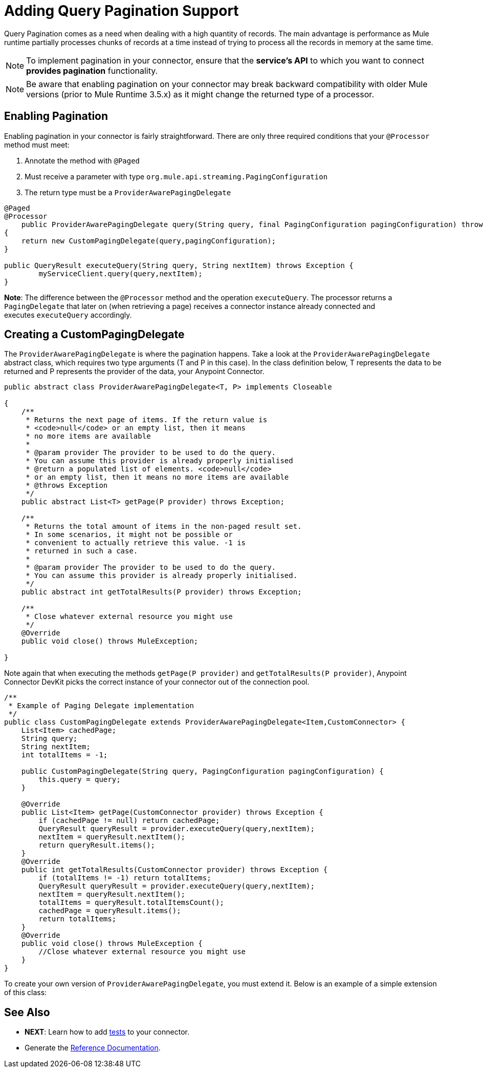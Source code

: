 = Adding Query Pagination Support
:keywords: devkit, pagination, @Paged, @Processor

Query Pagination comes as a need when dealing with a high quantity of records. The main advantage is performance as Mule runtime partially processes chunks of records at a time instead of trying to process all the records in memory at the same time. 

[NOTE]
To implement pagination in your connector, ensure that the *service's API* to which you want to connect *provides pagination* functionality.

[NOTE]
Be aware that enabling pagination on your connector may break backward compatibility with older Mule versions (prior to Mule Runtime 3.5.x) as it might change the returned type of a processor.

== Enabling Pagination

Enabling pagination in your connector is fairly straightforward. There are only three required conditions that your `@Processor` method must meet:

. Annotate the method with `@Paged`
. Must receive a parameter with type `org.mule.api.streaming.PagingConfiguration` 
. The return type must be a `ProviderAwarePagingDelegate`

[source,java]
----
@Paged
@Processor
    public ProviderAwarePagingDelegate query(String query, final PagingConfiguration pagingConfiguration) throws Exception
{
    return new CustomPagingDelegate(query,pagingConfiguration);
}

public QueryResult executeQuery(String query, String nextItem) throws Exception {
        myServiceClient.query(query,nextItem);
}
----

*Note*: The difference between the `@Processor` method and the operation `executeQuery`. The processor returns a `PagingDelegate` that later on (when retrieving a page) receives a connector instance already connected and executes `executeQuery` accordingly. 

== Creating a CustomPagingDelegate

The `ProviderAwarePagingDelegate` is where the pagination happens. Take a look at the `ProviderAwarePagingDelegate` abstract class, which requires two type arguments (T and P in this case). In the class definition below, T represents the data to be returned and P represents the provider of the data, your Anypoint Connector.

[source,java]
----
public abstract class ProviderAwarePagingDelegate<T, P> implements Closeable

{
    /**
     * Returns the next page of items. If the return value is
     * <code>null</code> or an empty list, then it means
     * no more items are available
     *
     * @param provider The provider to be used to do the query.
     * You can assume this provider is already properly initialised
     * @return a populated list of elements. <code>null</code>
     * or an empty list, then it means no more items are available
     * @throws Exception
     */
    public abstract List<T> getPage(P provider) throws Exception;

    /**
     * Returns the total amount of items in the non-paged result set.
     * In some scenarios, it might not be possible or
     * convenient to actually retrieve this value. -1 is
     * returned in such a case.
     *
     * @param provider The provider to be used to do the query.
     * You can assume this provider is already properly initialised.
     */
    public abstract int getTotalResults(P provider) throws Exception;

    /**
     * Close whatever external resource you might use
     */
    @Override
    public void close() throws MuleException;

}
----

Note again that when executing the methods `getPage(P provider)` and `getTotalResults(P provider)`, Anypoint Connector DevKit  picks the correct instance of your connector out of the connection pool.

[source,java]
----
/**
 * Example of Paging Delegate implementation
 */
public class CustomPagingDelegate extends ProviderAwarePagingDelegate<Item,CustomConnector> {
    List<Item> cachedPage;
    String query;
    String nextItem;
    int totalItems = -1;

    public CustomPagingDelegate(String query, PagingConfiguration pagingConfiguration) {
        this.query = query;
    }

    @Override
    public List<Item> getPage(CustomConnector provider) throws Exception {
        if (cachedPage != null) return cachedPage;
        QueryResult queryResult = provider.executeQuery(query,nextItem);
        nextItem = queryResult.nextItem();
        return queryResult.items();
    }
    @Override
    public int getTotalResults(CustomConnector provider) throws Exception {
        if (totalItems != -1) return totalItems;
        QueryResult queryResult = provider.executeQuery(query,nextItem);
        nextItem = queryResult.nextItem();
        totalItems = queryResult.totalItemsCount();
        cachedPage = queryResult.items();
        return totalItems;
    }
    @Override
    public void close() throws MuleException {
        //Close whatever external resource you might use
    }
}
----

To create your own version of `ProviderAwarePagingDelegate`, you must extend it. Below is an example of a simple extension of this class:

== See Also

* *NEXT*: Learn how to add link:/documentation/display/current/Developing+DevKit+Connector+Tests[tests] to your connector.
* Generate the link:/documentation/display/current/Connector+Reference+Documentation[Reference Documentation].
